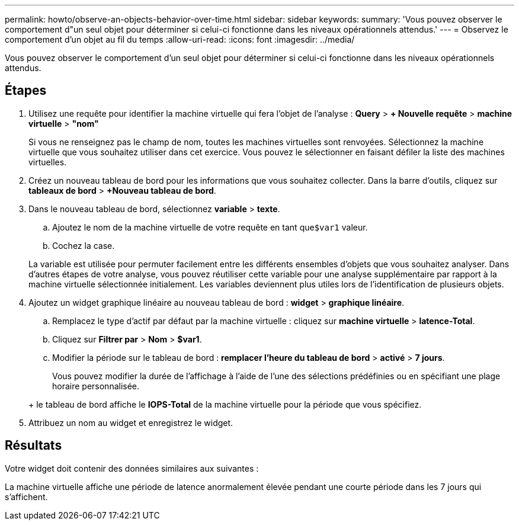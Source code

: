 ---
permalink: howto/observe-an-objects-behavior-over-time.html 
sidebar: sidebar 
keywords:  
summary: 'Vous pouvez observer le comportement d"un seul objet pour déterminer si celui-ci fonctionne dans les niveaux opérationnels attendus.' 
---
= Observez le comportement d'un objet au fil du temps
:allow-uri-read: 
:icons: font
:imagesdir: ../media/


[role="lead"]
Vous pouvez observer le comportement d'un seul objet pour déterminer si celui-ci fonctionne dans les niveaux opérationnels attendus.



== Étapes

. Utilisez une requête pour identifier la machine virtuelle qui fera l'objet de l'analyse : *Query* > *+ Nouvelle requête* > *machine virtuelle* > *"nom"*
+
Si vous ne renseignez pas le champ de nom, toutes les machines virtuelles sont renvoyées. Sélectionnez la machine virtuelle que vous souhaitez utiliser dans cet exercice. Vous pouvez le sélectionner en faisant défiler la liste des machines virtuelles.

. Créez un nouveau tableau de bord pour les informations que vous souhaitez collecter. Dans la barre d'outils, cliquez sur *tableaux de bord* > *+Nouveau tableau de bord*.
. Dans le nouveau tableau de bord, sélectionnez *variable* > *texte*.
+
.. Ajoutez le nom de la machine virtuelle de votre requête en tant que``$var1`` valeur.
.. Cochez la case.


+
La variable est utilisée pour permuter facilement entre les différents ensembles d'objets que vous souhaitez analyser. Dans d'autres étapes de votre analyse, vous pouvez réutiliser cette variable pour une analyse supplémentaire par rapport à la machine virtuelle sélectionnée initialement. Les variables deviennent plus utiles lors de l'identification de plusieurs objets.

. Ajoutez un widget graphique linéaire au nouveau tableau de bord : *widget* > *graphique linéaire*.
+
.. Remplacez le type d'actif par défaut par la machine virtuelle : cliquez sur *machine virtuelle* > *latence-Total*.
.. Cliquez sur *Filtrer par* > *Nom* > *$var1*.
.. Modifier la période sur le tableau de bord : *remplacer l'heure du tableau de bord* > *activé* > *7 jours*.


+
Vous pouvez modifier la durée de l'affichage à l'aide de l'une des sélections prédéfinies ou en spécifiant une plage horaire personnalisée.

+
+ le tableau de bord affiche le *IOPS-Total* de la machine virtuelle pour la période que vous spécifiez.

. Attribuez un nom au widget et enregistrez le widget.




== Résultats

Votre widget doit contenir des données similaires aux suivantes : image:../media/guid-e7ea8edf-7fcc-4fc8-bd87-d8030e85a988.gif[""]

La machine virtuelle affiche une période de latence anormalement élevée pendant une courte période dans les 7 jours qui s'affichent.
